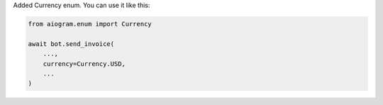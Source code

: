 Added Currency enum.
You can use it like this:

.. code-block:: python

    from aiogram.enum import Currency

    await bot.send_invoice(
        ...,
        currency=Currency.USD,
        ...
    )
